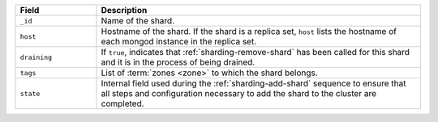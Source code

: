 .. list-table::
   :header-rows: 1
   :widths: 20 80

   * - Field
     - Description

   * - ``_id``
     - Name of the shard.

   * - ``host``
     - Hostname of the shard. If the shard is a replica set,
       ``host`` lists the hostname of each mongod instance in the
       replica set.

   * - ``draining``
     - If ``true``, indicates that :ref:`sharding-remove-shard`
       has been called for this shard and it is in the process of
       being drained.

   * - ``tags``
     - List of :term:`zones <zone>` to which the shard belongs.

   * - ``state``
     - Internal field used during the 
       :ref:`sharding-add-shard` sequence to ensure that all
       steps and configuration necessary to add the shard to the
       cluster are completed.